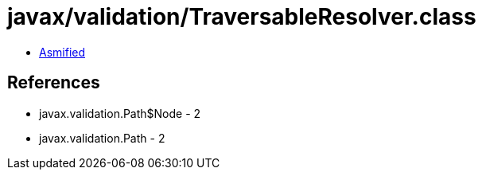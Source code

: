 = javax/validation/TraversableResolver.class

 - link:TraversableResolver-asmified.java[Asmified]

== References

 - javax.validation.Path$Node - 2
 - javax.validation.Path - 2
